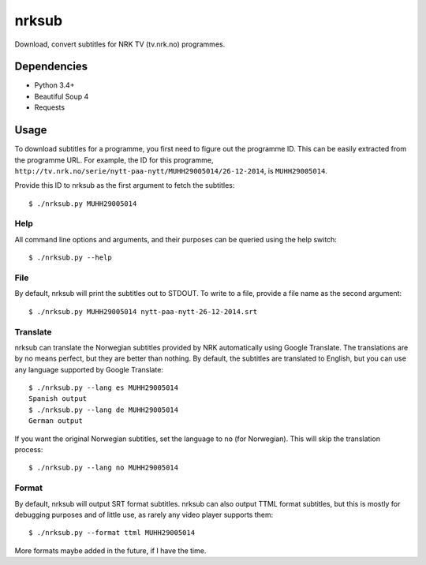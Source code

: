 nrksub
======
Download, convert subtitles for NRK TV (tv.nrk.no) programmes.

Dependencies
------------
- Python 3.4+
- Beautiful Soup 4
- Requests

Usage
-----
To download subtitles for a programme, you first need to figure out the
programme ID. This can be easily extracted from the programme URL. For example,
the ID for this programme,
``http://tv.nrk.no/serie/nytt-paa-nytt/MUHH29005014/26-12-2014``, is
``MUHH29005014``.

Provide this ID to nrksub as the first argument to fetch the subtitles::

 $ ./nrksub.py MUHH29005014

Help
****
All command line options and arguments, and their purposes can be queried using
the help switch::

 $ ./nrksub.py --help

File
****
By default, nrksub will print the subtitles out to STDOUT. To write to a file,
provide a file name as the second argument::

 $ ./nrksub.py MUHH29005014 nytt-paa-nytt-26-12-2014.srt

Translate
*********
nrksub can translate the Norwegian subtitles provided by NRK automatically using
Google Translate. The translations are by no means perfect, but they are better
than nothing. By default, the subtitles are translated to English, but you can
use any language supported by Google Translate::

 $ ./nrksub.py --lang es MUHH29005014
 Spanish output
 $ ./nrksub.py --lang de MUHH29005014
 German output

If you want the original Norwegian subtitles, set the language to ``no``
(for Norwegian). This will skip the translation process::

 $ ./nrksub.py --lang no MUHH29005014

Format
******
By default, nrksub will output SRT format subtitles. nrksub can also output
TTML format subtitles, but this is mostly for debugging purposes and of little
use, as rarely any video player supports them::

 $ ./nrksub.py --format ttml MUHH29005014

More formats maybe added in the future, if I have the time.

.. vim: tabstop=1 expandtab
